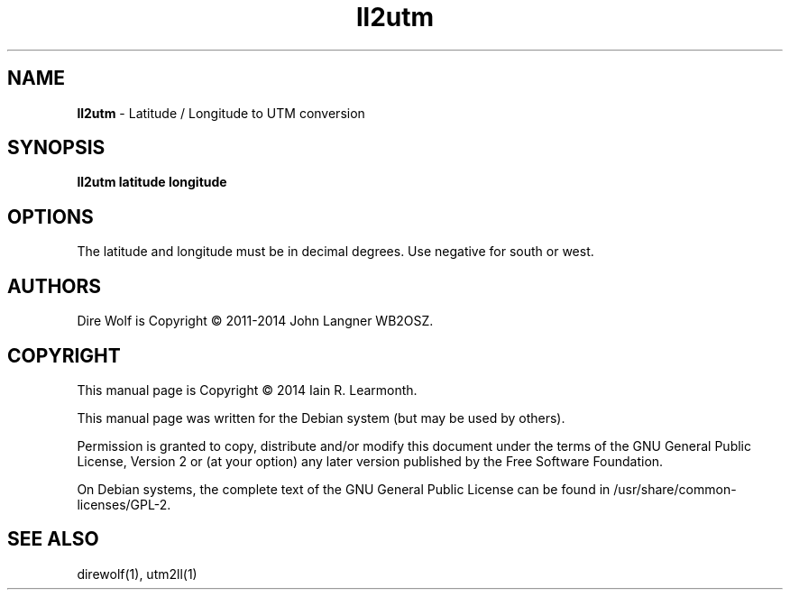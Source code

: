 
.TH ll2utm 1 "September 2014" "ll2utm(1)" "Ham Radio Applications"

.SH NAME
\fBll2utm\fR \- Latitude / Longitude to UTM conversion

.SH SYNOPSIS

\fBll2utm\fR \fBlatitude\fR \fBlongitude\fR

.SH OPTIONS

The latitude and longitude must be in decimal degrees. Use negative for south or west.

.SH "AUTHORS"

Dire Wolf is Copyright \(co 2011-2014 John Langner WB2OSZ\&.

.SH "COPYRIGHT"
.br
This manual page is Copyright \(co 2014 Iain R. Learmonth\&.
.br
.PP
This manual page was written for the Debian system (but may be used by others)\&.
.PP
Permission is granted to copy, distribute and/or modify this document under the terms of the GNU General Public License, Version 2 or (at your option) any later version published by the Free Software Foundation\&.
.PP
On Debian systems, the complete text of the GNU General Public License can be found in
/usr/share/common\-licenses/GPL-2\&.

.SH "SEE ALSO"

direwolf(1), utm2ll(1)

.sp

